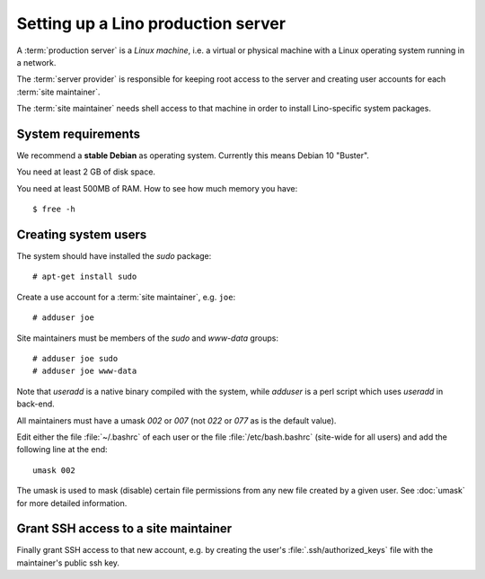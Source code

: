 ===================================
Setting up a Lino production server
===================================

A :term:`production server` is  a *Linux machine*, i.e. a virtual or physical
machine with a Linux operating system running in a network.

The :term:`server provider` is responsible for keeping root access to the server
and creating user accounts for each :term:`site maintainer`.

The :term:`site maintainer` needs shell access to that machine in order to
install Lino-specific system packages.


System requirements
===================

We recommend a **stable Debian** as operating system.  Currently this means
Debian 10 "Buster".

You need at least 2 GB of disk space.

You need at least 500MB of RAM.  How to see how much memory you have::

    $ free -h


Creating system users
=====================

The system should have installed the `sudo` package::

  # apt-get install sudo

Create a use account for a  :term:`site maintainer`, e.g. ``joe``::

  # adduser joe

Site maintainers must be members of the `sudo` and `www-data` groups::

  # adduser joe sudo
  # adduser joe www-data

Note that `useradd` is a native binary compiled with the system, while `adduser`
is a perl script which uses `useradd` in back-end.

All maintainers must have a umask `002` or `007` (not `022` or `077` as is the
default value).

Edit either the file :file:`~/.bashrc` of each user or the file
:file:`/etc/bash.bashrc` (site-wide for all users) and add the following line at
the end::

    umask 002

The umask is used to mask (disable) certain file permissions from any new file
created by a given user. See :doc:`umask` for more detailed information.

Grant SSH access to a site maintainer
=====================================

Finally grant SSH access to that new account, e.g. by creating the user's
:file:`.ssh/authorized_keys` file with the maintainer's public ssh key.
